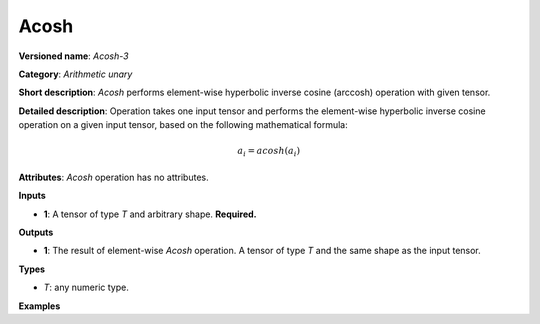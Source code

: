 Acosh
=====


.. meta::
  :description: Learn about Acosh-3 - an element-wise, arithmetic operation, which
                can be performed on a single tensor in OpenVINO.

**Versioned name**: *Acosh-3*

**Category**: *Arithmetic unary*

**Short description**: *Acosh* performs element-wise hyperbolic inverse cosine (arccosh) operation with given tensor.

**Detailed description**:  Operation takes one input tensor and performs the element-wise hyperbolic inverse cosine operation on a given input tensor, based on the following mathematical formula:

.. math::

   a_{i} = acosh(a_{i})

**Attributes**: *Acosh* operation has no attributes.

**Inputs**

* **1**: A tensor of type *T* and arbitrary shape. **Required.**

**Outputs**

* **1**: The result of element-wise *Acosh* operation. A tensor of type *T* and the same shape as the input tensor.

**Types**

* *T*: any numeric type.

**Examples**

.. code-block:: xml
   :force:

   <layer ... type="Acosh">
       <input>
           <port id="0">
               <dim>256</dim>
               <dim>56</dim>
           </port>
       </input>
       <output>
           <port id="1">
               <dim>256</dim>
               <dim>56</dim>
           </port>
       </output>
   </layer>


